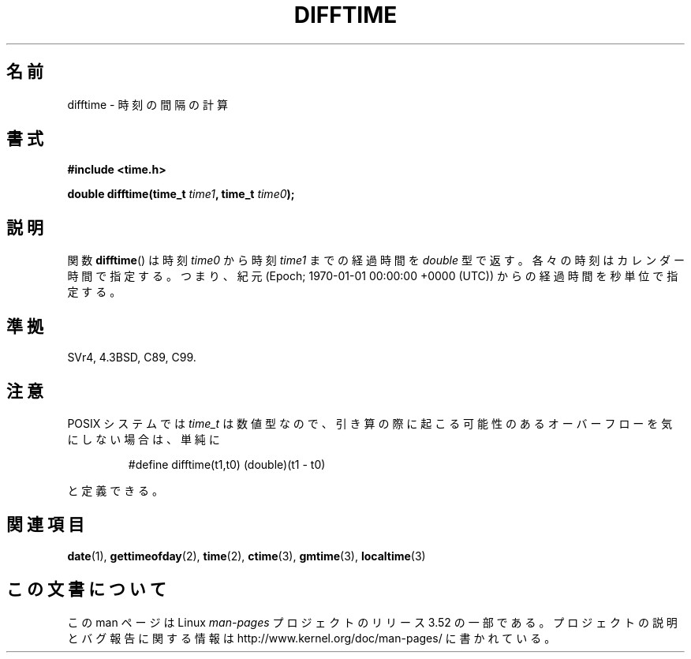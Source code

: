 .\" Copyright 1993 David Metcalfe (david@prism.demon.co.uk)
.\"
.\" %%%LICENSE_START(VERBATIM)
.\" Permission is granted to make and distribute verbatim copies of this
.\" manual provided the copyright notice and this permission notice are
.\" preserved on all copies.
.\"
.\" Permission is granted to copy and distribute modified versions of this
.\" manual under the conditions for verbatim copying, provided that the
.\" entire resulting derived work is distributed under the terms of a
.\" permission notice identical to this one.
.\"
.\" Since the Linux kernel and libraries are constantly changing, this
.\" manual page may be incorrect or out-of-date.  The author(s) assume no
.\" responsibility for errors or omissions, or for damages resulting from
.\" the use of the information contained herein.  The author(s) may not
.\" have taken the same level of care in the production of this manual,
.\" which is licensed free of charge, as they might when working
.\" professionally.
.\"
.\" Formatted or processed versions of this manual, if unaccompanied by
.\" the source, must acknowledge the copyright and authors of this work.
.\" %%%LICENSE_END
.\"
.\" References consulted:
.\"     Linux libc source code
.\"     Lewine's _POSIX Programmer's Guide_ (O'Reilly & Associates, 1991)
.\"     386BSD man pages
.\" Modified Sat Jul 24 19:48:17 1993 by Rik Faith (faith@cs.unc.edu)
.\"*******************************************************************
.\"
.\" This file was generated with po4a. Translate the source file.
.\"
.\"*******************************************************************
.TH DIFFTIME 3 2012\-12\-22 GNU "Linux Programmer's Manual"
.SH 名前
difftime \- 時刻の間隔の計算
.SH 書式
.nf
\fB#include <time.h>\fP
.sp
\fBdouble difftime(time_t \fP\fItime1\fP\fB, time_t \fP\fItime0\fP\fB);\fP
.fi
.SH 説明
関数 \fBdifftime\fP()  は時刻 \fItime0\fP から 時刻 \fItime1\fP までの経過時間を \fIdouble\fP
型で返す。各々の時刻はカレンダー時間で指定する。 つまり、紀元 (Epoch; 1970\-01\-01 00:00:00 +0000 (UTC)) からの
経過時間を秒単位で指定する。
.SH 準拠
SVr4, 4.3BSD, C89, C99.
.SH 注意
POSIX システムでは \fItime_t\fP は数値型なので、引き算の際に起こる可能性のあるオーバーフローを 気にしない場合は、単純に
.RS
.nf

#define difftime(t1,t0) (double)(t1 \- t0)

.fi
.RE
と定義できる。
.SH 関連項目
\fBdate\fP(1), \fBgettimeofday\fP(2), \fBtime\fP(2), \fBctime\fP(3), \fBgmtime\fP(3),
\fBlocaltime\fP(3)
.SH この文書について
この man ページは Linux \fIman\-pages\fP プロジェクトのリリース 3.52 の一部
である。プロジェクトの説明とバグ報告に関する情報は
http://www.kernel.org/doc/man\-pages/ に書かれている。

